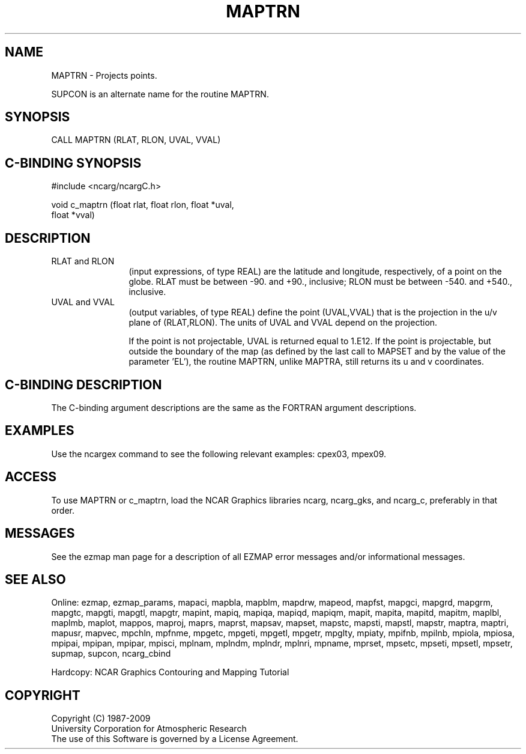 .TH MAPTRN 3NCARG "March 1993" UNIX "NCAR GRAPHICS"
.na
.nh
.SH NAME
MAPTRN - Projects points.
.sp
SUPCON is an alternate name for the routine MAPTRN.
.SH SYNOPSIS
CALL MAPTRN (RLAT, RLON, UVAL, VVAL)
.SH C-BINDING SYNOPSIS
#include <ncarg/ncargC.h>
.sp
void c_maptrn (float rlat, float rlon, float *uval, 
.br
float *vval)
.SH DESCRIPTION 
.IP "RLAT and RLON" 12 
(input expressions, of type REAL) are the latitude and
longitude, respectively, of a point on the globe. RLAT must be
between -90. and +90., inclusive; RLON must be between -540. and +540.,
inclusive.
.IP "UVAL and VVAL" 12 
(output variables, of type REAL) define the point
(UVAL,VVAL) that is the projection in the u/v plane of (RLAT,RLON). The
units of UVAL and VVAL depend on the projection.
.sp
If the point is not projectable, UVAL is returned equal to 1.E12.
If the point is projectable, but outside the boundary of the map
(as defined by the last call to MAPSET and by the value of the
parameter 'EL'), the routine MAPTRN, unlike
MAPTRA, still returns its u and v coordinates.
.SH C-BINDING DESCRIPTION 
The C-binding argument descriptions are the same as the FORTRAN 
argument descriptions.
.SH EXAMPLES
Use the ncargex command to see the following relevant
examples: 
cpex03,
mpex09.
.SH ACCESS
To use MAPTRN or c_maptrn, load the NCAR Graphics libraries ncarg, ncarg_gks,
and ncarg_c, preferably in that order.  
.SH MESSAGES
See the ezmap man page for a description of all EZMAP error
messages and/or informational messages.
.SH SEE ALSO
Online:
ezmap,
ezmap_params,
mapaci,
mapbla,
mapblm,
mapdrw,
mapeod,
mapfst,
mapgci,
mapgrd,
mapgrm,
mapgtc,
mapgti,
mapgtl,
mapgtr,
mapint,
mapiq,
mapiqa,
mapiqd,
mapiqm,
mapit,
mapita,
mapitd,
mapitm,
maplbl,
maplmb,
maplot,
mappos,
maproj,
maprs,
maprst,
mapsav,
mapset,
mapstc,
mapsti,
mapstl,
mapstr,
maptra,
maptri,
mapusr,
mapvec,
mpchln,
mpfnme,
mpgetc,
mpgeti,
mpgetl,
mpgetr,
mpglty,
mpiaty,
mpifnb,
mpilnb,
mpiola,
mpiosa,
mpipai,
mpipan,
mpipar,
mpisci,
mplnam,
mplndm,
mplndr,
mplnri,
mpname,
mprset,
mpsetc,
mpseti,
mpsetl,
mpsetr,
supmap,
supcon,
ncarg_cbind
.sp
Hardcopy:  
NCAR Graphics Contouring and Mapping Tutorial 
.SH COPYRIGHT
Copyright (C) 1987-2009
.br
University Corporation for Atmospheric Research
.br
The use of this Software is governed by a License Agreement.
